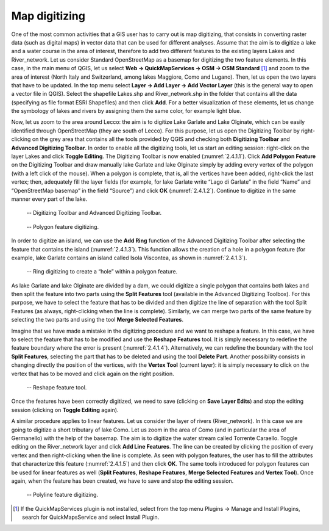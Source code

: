 Map digitizing
==============

One of the most common activities that a GIS user has to carry out is map digitizing, that consists in converting raster data (such as digital maps) in vector data that can be used for different analyses. Assume that the aim is to digitize a lake and a water course in the area of interest, therefore to add two different features to the existing layers Lakes and River_network. Let us consider Standard OpenStreetMap as a basemap for digitizing the two feature elements. In this case, in the main menu of QGIS, let us select **Web → QuickMapServices → OSM → OSM Standard** [1]_ and zoom to the area of interest (North Italy and Switzerland, among lakes Maggiore, Como and Lugano). Then, let us open the two layers that have to be updated. In the top menu select **Layer → Add Layer → Add Vector Layer** (this is the general way to open a vector file in QGIS). Select the shapefile Lakes.shp and River_network.shp in the folder that contains all the data (specifying as file format ESRI Shapefiles) and then click **Add**. For a better visualization of these elements, let us change the symbology of lakes and rivers by assigning them the same color, for example light blue.

Now, let us zoom to the area around Lecco: the aim is to digitize Lake Garlate and Lake Olginate, which can be easily identified through OpenStreetMap (they are south of Lecco). For this purpose, let us open the Digitizing Toolbar by right-clicking on the grey area that contains all the tools provided by QGIS and checking both **Digitizing Toolbar** and **Advanced Digitizing Toolbar**. In order to enable all the digitizing tools, let us start an editing session: right-click on the layer Lakes and click **Toggle Editing**. The Digitizing Toolbar is now enabled (:numref:`2.4.1.1`). Click **Add Polygon Feature** on the Digitizing Toolbar and draw manually lake Garlate and lake Olginate simply by adding every vertex of the polygon (with a left click of the mouse). When a polygon is complete, that is, all the vertices have been added, right-click the last vertex; then, adequately fill the layer fields (for example, for lake Garlate write “Lago di Garlate” in the field “Name” and “OpenStreetMap basemap” in the field “Source”) and click **OK** (:numref:`2.4.1.2`). Continue to digitize in the same manner every part of the lake.

.. _2.4.1.1:
.. figure:: /img/2/2.4.1.1.PNG
   
    -- Digitizing Toolbar and Advanced Digitizing Toolbar.

.. _2.4.1.2:
.. figure:: /img/2/2.4.1.2.PNG
   
    -- Polygon feature digitizing.

In order to digitize an island, we can use the **Add Ring** function of the Advanced Digitizing Toolbar after selecting the feature that contains the island (:numref:`2.4.1.3`). This function allows the creation of a hole in a polygon feature (for example, lake Garlate contains an island called Isola Viscontea, as shown in :numref:`2.4.1.3`).

.. _2.4.1.3:
.. figure:: /img/2/2.4.1.3.PNG
   
    -- Ring digitizing to create a “hole” within a polygon feature.

As lake Garlate and lake Olginate are divided by a dam, we could digitize a single polygon that contains both lakes and then split the feature into two parts using the **Split Features** tool (available in the Advanced Digitizing Toolbox). For this purpose, we have to select the feature that has to be divided and then digitize the line of separation with the tool Split Features (as always, right-clicking when the line is complete). Similarly, we can merge two parts of the same feature by selecting the two parts and using the tool **Merge Selected Features**.

Imagine that we have made a mistake in the digitizing procedure and we want to reshape a feature. In this case, we have to select the feature that has to be modified and use the **Reshape Features** tool. It is simply necessary to redefine the feature boundary where the error is present (:numref:`2.4.1.4`). Alternatively, we can redefine the boundary with the tool **Split Features**, selecting the part that has to be deleted and using the tool **Delete Part**. Another possibility consists in changing directly the position of the vertices, with the **Vertex Tool** (current layer): it is simply necessary to click on the vertex that has to be moved and click again on the right position.

.. _2.4.1.4:
.. figure:: /img/2/2.4.1.4.PNG
   
    -- Reshape feature tool.

Once the features have been correctly digitized, we need to save (clicking on **Save Layer Edits**) and stop the editing session (clicking on **Toggle Editing** again).

A similar procedure applies to linear features. Let us consider the layer of rivers (River_network). In this case we are going to digitize a short tributary of lake Como. Let us zoom in the area of Como (and in particular the area of Germanello) with the help of the basemap. The aim is to digitize the water stream called Torrente Caraello. Toggle editing on the River_network layer and click **Add Line Features**. The line can be created by clicking the position of every vertex and then right-clicking when the line is complete. As seen with polygon features, the user has to fill the attributes that characterize this feature (:numref:`2.4.1.5`) and then click **OK**. The same tools introduced for polygon features can be used for linear features as well (**Split Features**, **Reshape Features**, **Merge Selected Features** and **Vertex Tool**). Once again, when the feature has been created, we have to save and stop the editing session.

.. _2.4.1.5:
.. figure:: /img/2/2.4.1.5.PNG
   
    -- Polyline feature digitizing.

.. [1] If the QuickMapServices plugin is not installed, select from the top menu Plugins → Manage and Install Plugins, search for QuickMapsService and select Install Plugin.